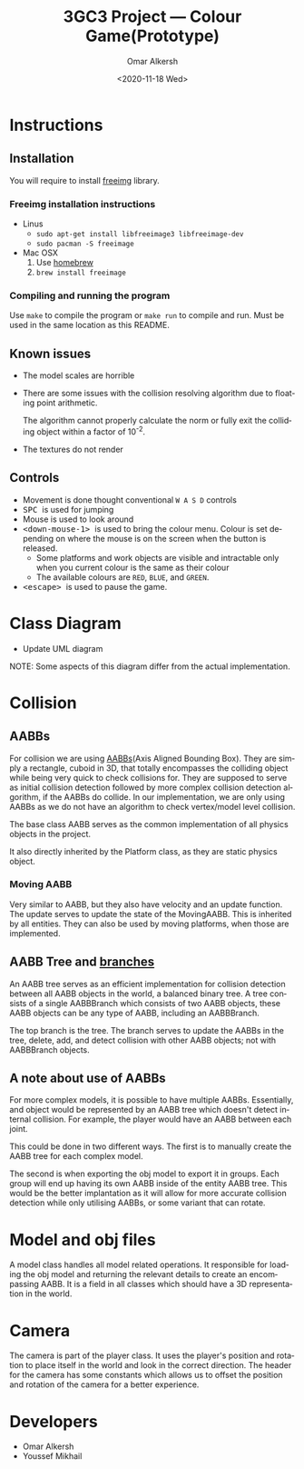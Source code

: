#+options: ':nil *:t -:t ::t <:t H:3 \n:nil ^:{} arch:headline author:t
#+options: broken-links:nil c:nil creator:nil d:(not "LOGBOOK") date:t e:t
#+options: email:nil f:t inline:t num:t p:nil pri:nil prop:nil stat:t tags:t
#+options: tasks:t tex:t timestamp:t title:t toc:nil todo:nil |:t
#+title: 3GC3 Project --- Colour Game(Prototype)
#+date: <2020-11-18 Wed>
#+author: Omar Alkersh
#+email: alkersho@mcmaster.ca
#+language: en
#+select_tags: export
#+exclude_tags: noexport
#+creator: Emacs 27.1 (Org mode 9.4)

* Instructions

** Installation

   You will require to install [[https://freeimage.sourceforge.io/][freeimg]] library.

*** Freeimg installation instructions
    - Linus
      - ~sudo apt-get install libfreeimage3 libfreeimage-dev~
      - ~sudo pacman -S freeimage~
    - Mac OSX
      1. Use [[https://www.digitalocean.com/community/tutorials/how-to-install-and-use-homebrew-on-macos][homebrew]]
      2. ~brew install freeimage~

*** Compiling and running the program

    Use ~make~ to compile the program or ~make run~ to compile and run. Must be used in the same location as this README.
** Known issues
   - The model scales are horrible
   - There are some issues with the collision resolving algorithm due to floating point arithmetic.

     The algorithm cannot properly calculate the norm or fully exit the colliding object within a factor of 10^{-2}.

   - The textures do not render
** Controls

   - Movement is done thought conventional ~W A S D~ controls
   - @@html:<kbd>@@ SPC @@html:</kbd>@@ is used for jumping
   - Mouse is used to look around
   - @@html:<kbd>@@ <down-mouse-1> @@html:</kbd>@@ is used to bring the colour menu. Colour is set depending on where the mouse is on the screen when the button is released.
     - Some platforms and work objects are visible and intractable only when you current colour is the same as their colour
     - The available colours are ~RED~, ~BLUE~, and ~GREEN~.
   - @@html:<kbd>@@ <escape> @@html:</kbd>@@ is used to pause the game.

* TODO Class Diagram
  - Update UML diagram
  #+BEGIN_SRC plantuml :file uml/classes.png :exports results :results none file
    @startuml
    class physics {
            float GRAVITY_CONST
    }
    class AABB {
            {field} float<3> min
            {field} float<3> max
            {field} Color c
            {method} float area()
            {method} bool isColliding(AABB)
    }
    class AABBBranch {
            {field} AABB left
            {field} AABB right
            {method} void add(AABB)
            {method} void delete(AABB)
            {method} void update(AABB)
    }
    class AABBTree {
            {field} AABBBranch root
            {method} AABB colliding(AABB)
            {method} void add(AABB)
            {method} void delete(AABB)
            {method} void update(AABB)
    }
    class movingAABB {
            {field} float<3> velocity
            {abstract} {method} void update(timeDelta)
    }
    enum Color {
            RED
            BLUE
            GREEN
    }
    class entities {
            {field} Model model
            {field} float<3> pos
            {method} changeDir(theta, phi)
    }
    class passive_entities {
    }
    class player {
            {method} void changeColor(Color)
            {method} void jump()
            {method} void input(key, x, y)
    }
    class platforms {
            {field} Model model
    }
    class deadly_platform {

    }
    class level {
            {field} float<3> playrInitPos
            {field} vector<passive_entities> entities
            {field} vector<platforms> platforms
            {field} vecotr<light> lights
    }
    class Face << (S, #FFFF00) >> {
            {field} int[3] verts
            {field} int[3] norms
            {field} int[3] textures
    }
    class obj_model {
            {field} ? texture
            {field} vector<float[3]> vertices
            {field} vector<float[3]> normals
            {field} vector<float[2]> textures
            {field} vecotr<Face> faces;
            {method} void draw()
    }
    class view
    class light

    physics "1" *-- "1" AABBTree
    AABBTree "1" *-- "1" AABBBranch
    AABB <|-- movingAABB
    AABBBranch -right-|> AABB
    /'
     ' AABBBranch "1" *-left- "1..2" AABB
     '/
    AABB "1..2" -right-* "1" AABBBranch

    AABB *--  Color

    obj_model "1" *-right- "1..*" Face

    entities <|-- passive_entities
    entities <|-- player

    level "1..*" *-- "*" entities
    level "1..*" *-- "*" platforms

    entities "1" *-- "1" obj_model

    /'
     ' light *-- obj_model
     '/

    movingAABB <|-- entities

    AABB "1"--* platforms
    platforms "1" *-- "1" obj_model
    deadly_platform -left-|> platforms

    @enduml
  #+END_SRC

  [[file:uml/classes.png]]

  NOTE: Some aspects of this diagram differ from the actual implementation.
* Collision
** AABBs
   For collision we are using [[https://developer.mozilla.org/en-US/docs/Games/Techniques/3D_collision_detection][AABBs]](Axis Aligned Bounding Box). They are simply a rectangle, cuboid in 3D, that totally encompasses the colliding object while being very quick to check collisions for. They are supposed to serve as initial collision detection followed by more complex collision detection algorithm, if the AABBs do collide. In our implementation, we are only using AABBs as we do not have an algorithm to check vertex/model level collision.

   The base class AABB serves as the common implementation of all physics objects in the project.

   It also directly inherited by the Platform class, as they are static physics object.
*** Moving AABB
    Very similar to AABB, but they also have velocity and an update function. The update serves to update the state of the MovingAABB. This is inherited by all entities. They can also be used by moving platforms, when those are implemented.
** AABB Tree and [[https://www.azurefromthetrenches.com/introductory-guide-to-aabb-tree-collision-detection/][branches]]
   An AABB tree serves as an efficient implementation for collision detection between all AABB objects in the world, a balanced binary tree. A tree consists of a single AABBBranch which consists of two AABB objects, these AABB objects can be any type of AABB, including an AABBBranch.

   The top branch is the tree. The branch serves to update the AABBs in the tree, delete, add, and detect collision with other AABB objects; not with AABBBranch objects.
** A note about use of AABBs
   For more complex models, it is possible to have multiple AABBs. Essentially, and object would be represented by an AABB tree which doesn't detect internal collision. For example, the player would have an AABB between each joint.

   This could be done in two different ways. The first is to manually create the AABB tree for each complex model.

   The second is when exporting the obj model to export it in groups. Each group will end up having its own AABB inside of the entity AABB tree. This would be the better implantation as it will allow for more accurate collision detection while only utilising AABBs, or some variant that can rotate.
* Model and obj files
  A model class handles all model related operations. It responsible for loading the obj model and returning the relevant details to create an encompassing AABB. It is a field in all classes which should have a 3D representation in the world.
* Camera
  The camera is part of the player class. It uses the player's position and rotation to place itself in the world and look in the correct direction. The header for the camera has some constants which allows us to offset the position and rotation of the camera for a better experience.

* Developers
  - Omar Alkersh
  - Youssef Mikhail

#  LocalWords:  AABB MovingAABB AABBs AABBBranch
